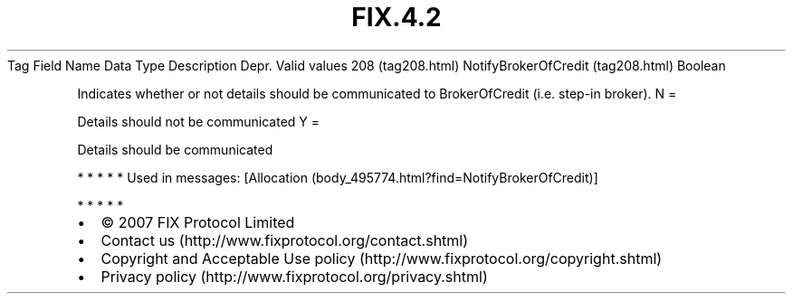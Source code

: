 .TH FIX.4.2 "" "" "Tag #208"
Tag
Field Name
Data Type
Description
Depr.
Valid values
208 (tag208.html)
NotifyBrokerOfCredit (tag208.html)
Boolean
.PP
Indicates whether or not details should be communicated to
BrokerOfCredit (i.e. step-in broker).
N
=
.PP
Details should not be communicated
Y
=
.PP
Details should be communicated
.PP
   *   *   *   *   *
Used in messages:
[Allocation (body_495774.html?find=NotifyBrokerOfCredit)]
.PP
   *   *   *   *   *
.PP
.PP
.IP \[bu] 2
© 2007 FIX Protocol Limited
.IP \[bu] 2
Contact us (http://www.fixprotocol.org/contact.shtml)
.IP \[bu] 2
Copyright and Acceptable Use policy (http://www.fixprotocol.org/copyright.shtml)
.IP \[bu] 2
Privacy policy (http://www.fixprotocol.org/privacy.shtml)
